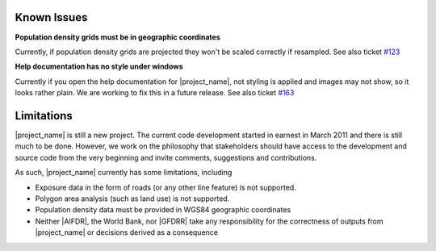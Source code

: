 .. _known_issues:

Known Issues
============

**Population density grids must be in geographic coordinates**

Currently, if population density grids are projected they won't
be scaled correctly if resampled.
See also ticket `#123 <https://github.com/AIFDR/inasafe/issues/123>`_

**Help documentation has no style under windows**

Currently if you open the help documentation for |project_name|, not
styling is applied and images may not show, so it looks rather plain.
We are working to fix this in a future release.
See also ticket `#163 <https://github.com/AIFDR/inasafe/issues/163>`_

.. _limitations:

Limitations
===========

|project_name| is still a new project.
The current code development started in earnest in March 2011 and there is
still much to be done.
However, we work on the philosophy that stakeholders should have access to
the development and source code from the very beginning and invite comments,
suggestions and contributions.

As such, |project_name| currently has some limitations, including

* Exposure data in the form of roads (or any other line feature) is not
  supported.
* Polygon area analysis (such as land use) is not supported.
* Population density data must be provided in WGS84 geographic coordinates
* Neither |AIFDR|, the World Bank, nor |GFDRR| take any responsibility for the
  correctness of outputs from |project_name| or decisions derived as a
  consequence
